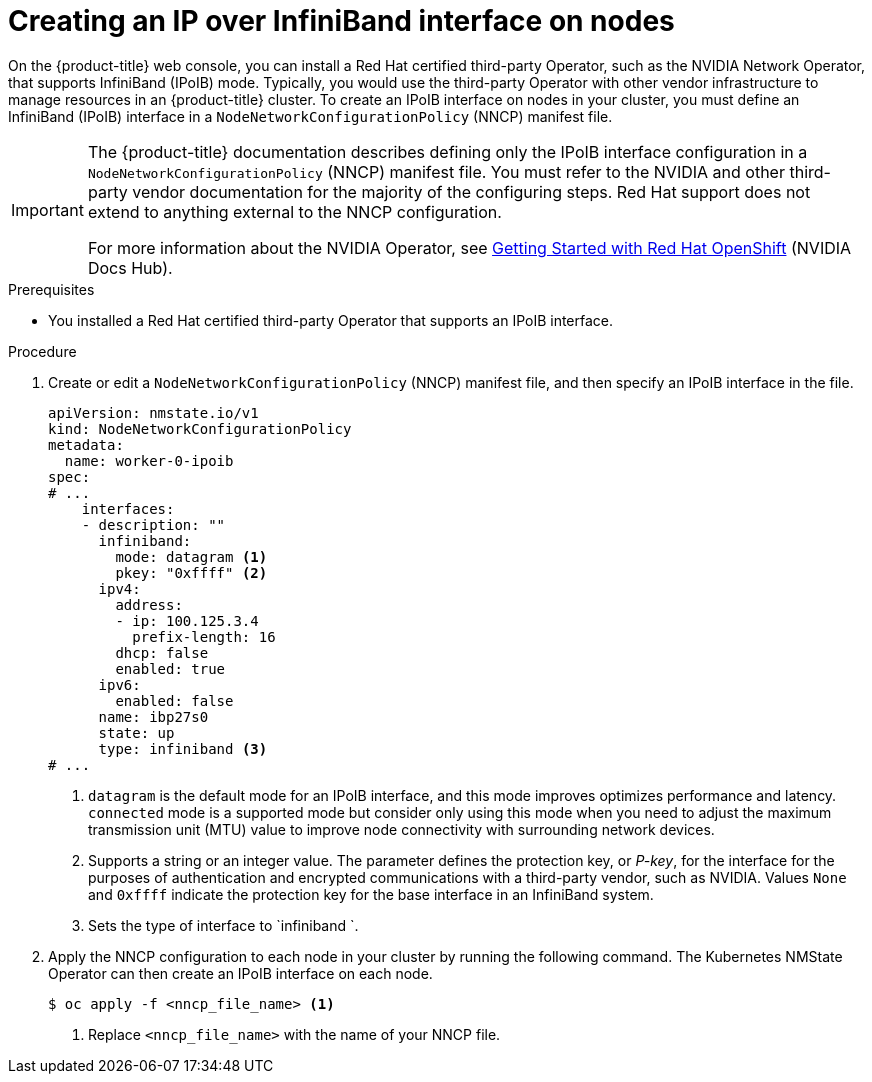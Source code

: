 // Module included in the following assemblies:
//
// * installing/installing_bare_metal/ipi/ipi-install-post-installation-configuration.adoc

:_mod-docs-content-type: PROCEDURE
[id="virt-creating-infiniband-interface-on-nodes_{context}"]
= Creating an IP over InfiniBand interface on nodes

On the {product-title} web console, you can install a Red{nbsp}Hat certified third-party Operator, such as the NVIDIA Network Operator, that supports InfiniBand (IPoIB) mode. Typically, you would use the third-party Operator with other vendor infrastructure to manage resources in an {product-title} cluster. To create an IPoIB interface on nodes in your cluster, you must define an InfiniBand (IPoIB) interface in a `NodeNetworkConfigurationPolicy` (NNCP) manifest file.

[IMPORTANT]
====
The {product-title} documentation describes defining only the IPoIB interface configuration in a `NodeNetworkConfigurationPolicy` (NNCP) manifest file. You must refer to the NVIDIA and other third-party vendor documentation for the majority of the configuring steps. Red{nbsp}Hat support does not extend to anything external to the NNCP configuration.

For more information about the NVIDIA Operator, see link:https://docs.nvidia.com/networking/display/kubernetes2410/getting+started+with+red+hat+openshift[Getting Started with Red{nbsp}Hat OpenShift] (NVIDIA Docs Hub).
====

.Prerequisites

* You installed a Red{nbsp}Hat certified third-party Operator that supports an IPoIB interface.


.Procedure

. Create or edit a `NodeNetworkConfigurationPolicy` (NNCP) manifest file, and then specify an IPoIB interface in the file.
+

[source,yaml]
----
apiVersion: nmstate.io/v1
kind: NodeNetworkConfigurationPolicy
metadata:
  name: worker-0-ipoib
spec:
# ...
    interfaces:
    - description: ""
      infiniband:
        mode: datagram <1>
        pkey: "0xffff" <2>
      ipv4:
        address:
        - ip: 100.125.3.4
          prefix-length: 16
        dhcp: false
        enabled: true
      ipv6:
        enabled: false
      name: ibp27s0
      state: up
      type: infiniband <3>
# ...
----
<1> `datagram` is the default mode for an IPoIB interface, and this mode improves optimizes performance and latency. `connected` mode is a supported mode but consider only using this mode when you need to adjust the maximum transmission unit (MTU) value to improve node connectivity with surrounding network devices.
<2> Supports a string or an integer value. The parameter defines the protection key, or _P-key_, for the interface for the purposes of authentication and encrypted communications with a third-party vendor, such as NVIDIA. Values `None` and `0xffff` indicate the protection key for the base interface in an InfiniBand system.
<3> Sets the type of interface to `infiniband `.

. Apply the NNCP configuration to each node in your cluster by running the following command. The Kubernetes NMState Operator can then create an IPoIB interface on each node.
+
[source,yaml]
----
$ oc apply -f <nncp_file_name> <1>
----
<1> Replace `<nncp_file_name>` with the name of your NNCP file.
